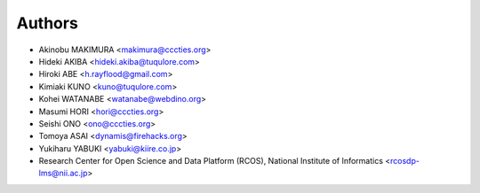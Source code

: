 Authors
=======

- Akinobu MAKIMURA <makimura@cccties.org>
- Hideki AKIBA <hideki.akiba@tuqulore.com>
- Hiroki ABE <h.rayflood@gmail.com>
- Kimiaki KUNO <kuno@tuqulore.com>
- Kohei WATANABE <watanabe@webdino.org>
- Masumi HORI <hori@cccties.org>
- Seishi ONO <ono@cccties.org>
- Tomoya ASAI <dynamis@firehacks.org>
- Yukiharu YABUKI <yabuki@kiire.co.jp>
- Research Center for Open Science and Data Platform (RCOS), National Institute of Informatics <rcosdp-lms@nii.ac.jp>
